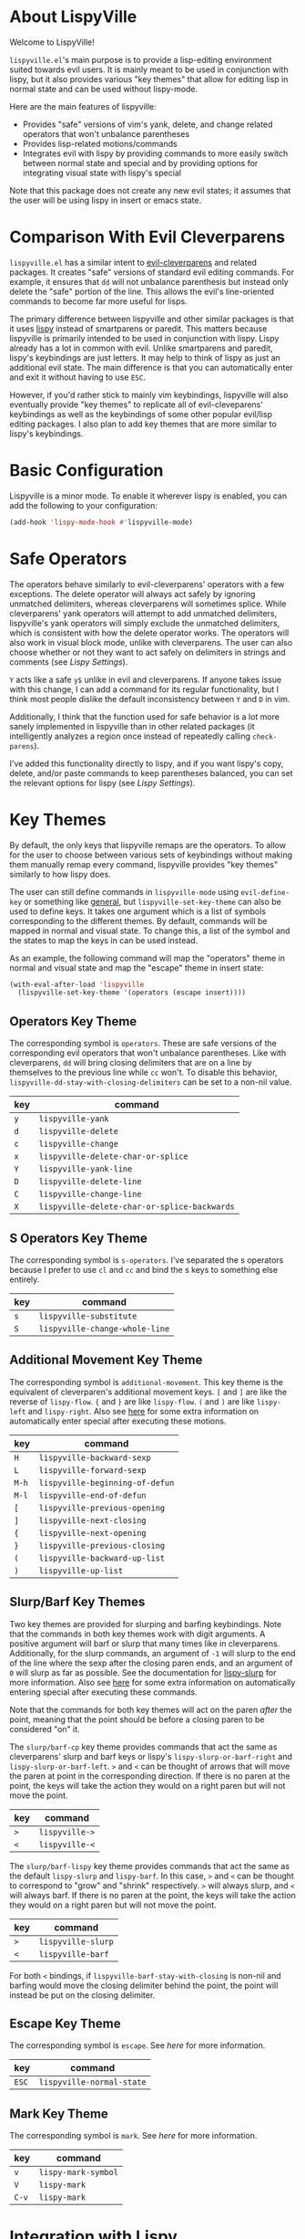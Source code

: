 * About LispyVille
Welcome to LispyVille!

=lispyville.el='s main purpose is to provide a lisp-editing environment suited towards evil users. It is mainly meant to be used in conjunction with lispy, but it also provides various "key themes" that allow for editing lisp in normal state and can be used without lispy-mode.

Here are the main features of lispyville:
- Provides "safe" versions of vim's yank, delete, and change related operators that won't unbalance parentheses
- Provides lisp-related motions/commands
- Integrates evil with lispy by providing commands to more easily switch between normal state and special and by providing options for integrating visual state with lispy's special

Note that this package does not create any new evil states; it assumes that the user will be using lispy in insert or emacs state.

* Comparison With Evil Cleverparens
=lispyville.el= has a similar intent to [[https://github.com/luxbock/evil-cleverparens][evil-cleverparens]] and related packages. It creates "safe" versions of standard evil editing commands. For example, it ensures that =dd= will not unbalance parenthesis but instead only delete the "safe" portion of the line. This allows the evil's line-oriented commands to become far more useful for lisps.

The primary difference between lispyville and other similar packages is that it uses [[https://github.com/abo-abo/lispy][lispy]] instead of smartparens or paredit. This matters because lispyville is primarily intended to be used in conjunction with lispy. Lispy already has a lot in common with evil. Unlike smartparens and paredit, lispy's keybindings are just letters. It may help to think of lispy as just an additional evil state. The main difference is that you can automatically enter and exit it without having to use =ESC=.

However, if you'd rather stick to mainly vim keybindings, lispyville will also eventually provide "key themes" to replicate all of evil-cleveparens' keybindings as well as the keybindings of some other popular evil/lisp editing packages. I also plan to add key themes that are more similar to lispy's keybindings.

* Basic Configuration
Lispyville is a minor mode. To enable it wherever lispy is enabled, you can add the following to your configuration:

#+begin_src emacs-lisp
(add-hook 'lispy-mode-hook #'lispyville-mode)
#+end_src
* Safe Operators
The operators behave similarly to evil-cleverparens' operators with a few exceptions. The delete operator will always act safely by ignoring unmatched delimiters, whereas cleverparens will sometimes splice. While cleverparens' yank operators will attempt to add unmatched delimiters, lispyville's yank operators will simply exclude the unmatched delimiters, which is consistent with how the delete operator works. The operators will also work in visual block mode, unlike with cleverparens. The user can also choose whether or not they want to act safely on delimiters in strings and comments (see [[Lispy Settings]]).

=Y= acts like a safe =y$= unlike in evil and cleverparens. If anyone takes issue with this change, I can add a command for its regular functionality, but I think most people dislike the default inconsistency between =Y= and =D= in vim.

Additionally, I think that the function used for safe behavior is a lot more sanely implemented in lispyville than in other related packages (it intelligently analyzes a region once instead of repeatedly calling ~check-parens~).

I've added this functionality directly to lispy, and if you want lispy's copy, delete, and/or paste commands to keep parentheses balanced, you can set the relevant options for lispy (see [[Lispy Settings]]).

* Key Themes
By default, the only keys that lispyville remaps are the operators. To allow for the user to choose between various sets of keybindings without making them manually remap every command, lispyville provides "key themes" similarly to how lispy does.

The user can still define commands in =lispyville-mode= using ~evil-define-key~ or something like [[https://github.com/noctuid/general.el][general]], but ~lispyville-set-key-theme~ can also be used to define keys. It takes one argument which is a list of symbols corresponding to the different themes. By default, commands will be mapped in normal and visual state. To change this, a list of the symbol and the states to map the keys in can be used instead.

As an example, the following command will map the "operators" theme in normal and visual state and map the "escape" theme in insert state:
#+begin_src emacs-lisp
(with-eval-after-load 'lispyville
  (lispyville-set-key-theme '(operators (escape insert))))
#+end_src
** Operators Key Theme
The corresponding symbol is =operators=. These are safe versions of the corresponding evil operators that won't unbalance parentheses. Like with cleverparens, =dd= will bring closing delimiters that are on a line by themselves to the previous line while =cc= won't. To disable this behavior, =lispyville-dd-stay-with-closing-delimiters= can be set to a non-nil value.

| key | command                                      |
|-----+----------------------------------------------|
| =y= | ~lispyville-yank~                            |
| =d= | ~lispyville-delete~                          |
| =c= | ~lispyville-change~                          |
| =x= | ~lispyville-delete-char-or-splice~           |
| =Y= | ~lispyville-yank-line~                       |
| =D= | ~lispyville-delete-line~                     |
| =C= | ~lispyville-change-line~                     |
| =X= | ~lispyville-delete-char-or-splice-backwards~ |

** S Operators Key Theme
The corresponding symbol is =s-operators=. I've separated the s operators because I prefer to use =cl= and =cc= and bind the s keys to something else entirely.

| key | command                        |
|-----+--------------------------------|
| =s= | ~lispyville-substitute~        |
| =S= | ~lispyville-change-whole-line~ |

** Additional Movement Key Theme
The corresponding symbol is =additional-movement=. This key theme is the equivalent of cleverparen's additional movement keys. =[= and =]= are like the reverse of ~lispy-flow~. ={= and =}= are like ~lispy-flow~. =(= and =)= are like ~lispy-left~ and ~lispy-right~. Also see [[https://github.com/noctuid/lispyville#more-fluid-transitioning-between-normal-state-and-special][here]] for some extra information on automatically enter special after executing these motions.

| key   | command                         |
|-------+---------------------------------|
| =H=   | ~lispyville-backward-sexp~      |
| =L=   | ~lispyville-forward-sexp~       |
| =M-h= | ~lispyville-beginning-of-defun~ |
| =M-l= | ~lispyville-end-of-defun~       |
| =[=   | ~lispyville-previous-opening~   |
| =]=   | ~lispyville-next-closing~       |
| ={=   | ~lispyville-next-opening~       |
| =}=   | ~lispyville-previous-closing~   |
| =(=   | ~lispyville-backward-up-list~   |
| =)=   | ~lispyville-up-list~            |

** Slurp/Barf Key Themes
Two key themes are provided for slurping and barfing keybindings. Note that the commands in both key themes work with digit arguments. A positive argument will barf or slurp that many times like in cleverparens. Additionally, for the slurp commands, an argument of =-1= will slurp to the end of the line where the sexp after the closing paren ends, and an argument of =0= will slurp as far as possible. See the documentation for [[http://oremacs.com/lispy/#lispy-slurp][lispy-slurp]] for more information. Also see [[https://github.com/noctuid/lispyville#more-fluid-transitioning-between-normal-state-and-special][here]] for some extra information on automatically entering special after executing these commands.

Note that the commands for both key themes will act on the paren /after/ the point, meaning that the point should be before a closing paren to be considered "on" it.

The =slurp/barf-cp= key theme provides commands that act the same as cleverparens' slurp and barf keys or lispy's ~lispy-slurp-or-barf-right~ and ~lispy-slurp-or-barf-left~. =>= and =<= can be thought of arrows that will move the paren at point in the corresponding direction. If there is no paren at the point, the keys will take the action they would on a right paren but will not move the point.

| key | command        |
|-----+----------------|
| =>= | ~lispyville->~ |
| =<= | ~lispyville-<~ |

The =slurp/barf-lispy= key theme provides commands that act the same as the default ~lispy-slurp~ and ~lispy-barf~. In this case, =>= and =<= can be thought to correspond to "grow" and "shrink" respectively. =>= will always slurp, and =<= will always barf. If there is no paren at the point, the keys will take the action they would on a right paren but will not move the point.

| key | command                  |
|-----+--------------------------|
| =>= | ~lispyville-slurp~       |
| =<= | ~lispyville-barf~        |

For both =<= bindings, if =lispyville-barf-stay-with-closing= is non-nil and barfing would move the closing delimiter behind the point, the point will instead be put on the closing delimiter.
** Escape Key Theme
The corresponding symbol is =escape=. See [[Using Both Separately][here]] for more information.

| key   | command                   |
|-------+---------------------------|
| =ESC= | ~lispyville-normal-state~ |

** Mark Key Theme
The corresponding symbol is =mark=. See [[Using Only Lispy's Mark Commands][here]] for more information.

| key   | command             |
|-------+---------------------|
| =v=   | ~lispy-mark-symbol~ |
| =V=   | ~lispy-mark~        |
| =C-v= | ~lispy-mark~        |

* Integration with Lispy
** More Fluid Transitioning Between Normal State and Special
Getting to special when in insert or emacs state is already pretty easy. You can use =)= or =[= and =]= (if you like those keybindings) to jump to a special location at any time. If you want to get there from normal state, it's a bit more tedious, since you need to first navigate to a special location and then enter insert or emacs state.

Lispyville provides an option that will automatically enter insert or emacs state for lispyville navigation commands that would put you at a paren. To enable this behavior, =lispyville-motions-put-into-special= can be set to a non-nil value. If you prefer to edit in emacs-state, you can set it to the symbol =emacs=.

Note that this behavior will not affect the use of motions with an operator or in visual state (which wouldn't make sense).

There is also an option for commands called =lispyville-commands-put-into-special= that can be customized in the same way. The currently applicable commands are the slurp and barf commands.

** Visual State and Special Integration
Lispyville tries to be unobtrusive by default, only rebinding the major operator keys. Since there are many potential ways to better integrate evil's visual state with lispy's special (with the region active), lispyville doesn't make a default choice for the user.

*** Using Both Separately
This is probably the simplest method of improving things. By default, pressing escape after using something like ~lispy-mark~ from special will enter visual state, requiring another press of escape to get to normal state. Lispyville provides ~lispyville-normal-state~ to do this in one step. You can map it manually or use the =escape= key theme (e.g. ~(lispyville-set-key-theme '(... (escape insert emacs)))~).

On the other hand, if you want to map a key in normal state to mark something with a lispy command like ~lispy-mark~, normally evil's visual state will be entered. If you would rather use lispy's keys after calling specific (but not all) mark commands, you can use ~lispyville-wrap-command~ to create a function that will call a command and then enter a state.

#+begin_src emacs-lisp
(evil-define-key 'normal lispyville-mode-map
  "v" (lispyville-wrap-command lispy-mark-symbol insert))
#+end_src

You may also want to use this for binding =m= and related keys for lispy.

See the next section if you would prefer that lispy's mark commands always enter insert or emacs state.

*** Using Only Lispy's Mark Commands
Lispy's special mark state won't work correctly when entered with an active region it wouldn't normally mark (e.g. half of a symbol is marked). Because of this, you'll probably want to rebind =v=, =V=, and =C-v=. Lispyville provides a key theme to remap =v= to ~lispy-mark-symbol~ and =V= and =C-v= to ~lispy-mark~ (e.g. ~(lispyville-set-key-theme '(... (mark normal)))~).

To always use lispy's keys, one of the following ~add-hook~ expressions can be added to the user's configuration. They just cause insert or emacs state to be entered instead of visual state for commands that would enter visual state. Using this, there is no need to do anything special for =gv=, as no evil commands will be used for altering the selected region.
#+begin_src emacs-lisp
(add-hook 'lispyville-mode-hook #'lispyville-enter-insert-when-marking)
;; Or if you prefer emacs state
(add-hook 'lispyville-mode-hook #'lispyville-enter-emacs-when-marking)
#+end_src

If after trying this out, you find you don't like it, you can use the following to remove the behavior:
#+begin_src emacs-lisp
(add-hook 'lispyville-mode-hook #'lispyville-remove-marking-hooks)
(remove-hook 'lispyville-mode-hook #'lispyville-enter-insert-when-marking)
;; or
(remove-hook 'lispyville-mode-hook #'lispyville-enter-emacs-when-marking)
#+end_src
*** Using Only Evil's Mark Commands
Similarly, one can have all lispy mark commands enter evil's visual state instead:
#+begin_src emacs-lisp
(add-hook 'lispyville-mode-hook #'lispyville-enter-visual-when-marking)
#+end_src

The behavior can be removed in the same way:
#+begin_src emacs-lisp
(add-hook 'lispyville-mode-hook #'lispyville-remove-marking-hooks)
(remove-hook 'lispyville-mode-hook #'lispyville-enter-visual-when-marking)
#+end_src
*** Combining the Two
If you would rather use a combination of the two, it's probably best to pick the one you find the most useful and bind some keys from the other in the relevant keymap.

I may add a key theme for this, but I personally prefer to mainly using lispy's keys, as they are generally more useful than the default evil motions and will keep the region balanced. Evil's commands can be more useful for editing comments, so I'm personally using the first solution ([[Using Both Separately]]) to choose which to use.

* Lispy Settings
I've added the main functions behind safe deletion and copying directly to lispy. To have lispy's commands always act safely on a region, =lispy-safe-delete= and =lispy-safe-copy= can be set to non-nil values. Lispyville's functions keep delimiters balanced regardless of these settings.

The options that /will/ affect lispyville's behavior are =lispy-safe-threshold=, =lispy-safe-actions-ignore-strings=, and =lispy-safe-actions-ignore-comments=. =lispy-safe-threshold= is the maximum size a region can be before operators will not try to keep delimiters balanced. The other two options will determine whether operators will attempt to keep delimiters balanced in strings and comments.

There is also a ~lispy-safe-paste~ option that will add missing delimiters to the start and end of pasted text. I've yet to make an equivalent paste operator.
